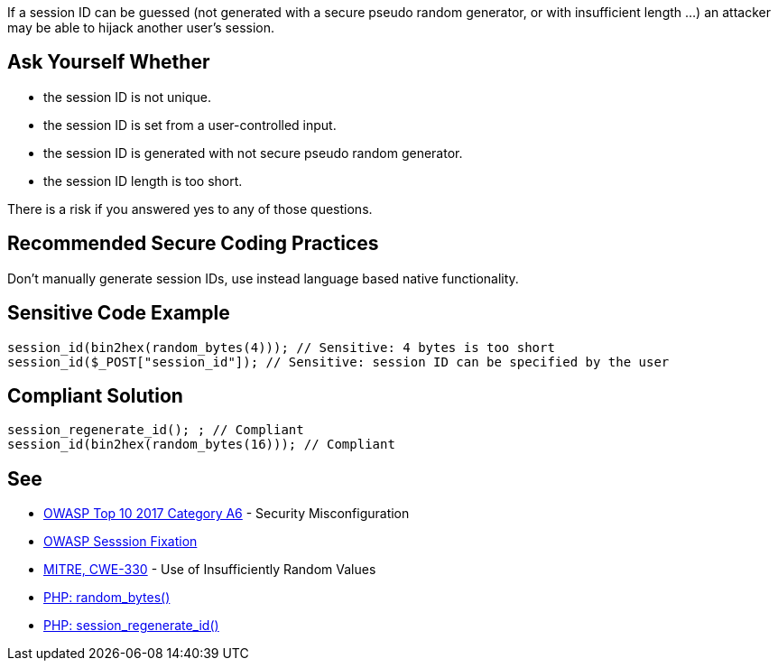 If a session ID can be guessed (not generated with a secure pseudo random generator, or with insufficient length ...) an attacker may be able to hijack another user's session.


== Ask Yourself Whether

* the session ID is not unique.
* the session ID is set from a user-controlled input.
* the session ID is generated with not secure pseudo random generator.
* the session ID length is too short.

There is a risk if you answered yes to any of those questions.


== Recommended Secure Coding Practices

Don't manually generate session IDs, use instead language based native functionality.


== Sensitive Code Example

----
session_id(bin2hex(random_bytes(4))); // Sensitive: 4 bytes is too short
session_id($_POST["session_id"]); // Sensitive: session ID can be specified by the user
----


== Compliant Solution

----
session_regenerate_id(); ; // Compliant
session_id(bin2hex(random_bytes(16))); // Compliant
----


== See

* https://www.owasp.org/index.php/Top_10-2017_A6-Security_Misconfiguration[OWASP Top 10 2017 Category A6] - Security Misconfiguration
* https://www.owasp.org/index.php/Session_fixation[OWASP Sesssion Fixation]
* https://cwe.mitre.org/data/definitions/330.html[MITRE, CWE-330] - Use of Insufficiently Random Values
* https://www.php.net/random-bytes[PHP: random_bytes()]
* https://www.php.net/session-regenerate-id[PHP: session_regenerate_id()] 

